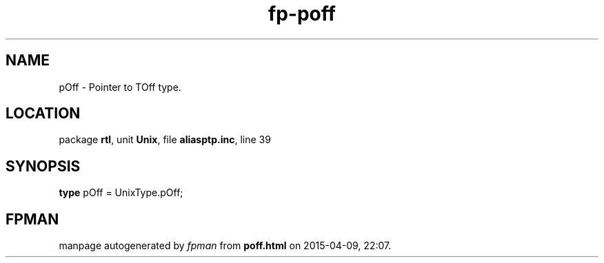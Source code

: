 .\" file autogenerated by fpman
.TH "fp-poff" 3 "2014-03-14" "fpman" "Free Pascal Programmer's Manual"
.SH NAME
pOff - Pointer to TOff type.
.SH LOCATION
package \fBrtl\fR, unit \fBUnix\fR, file \fBaliasptp.inc\fR, line 39
.SH SYNOPSIS
\fBtype\fR pOff = UnixType.pOff;
.SH FPMAN
manpage autogenerated by \fIfpman\fR from \fBpoff.html\fR on 2015-04-09, 22:07.

